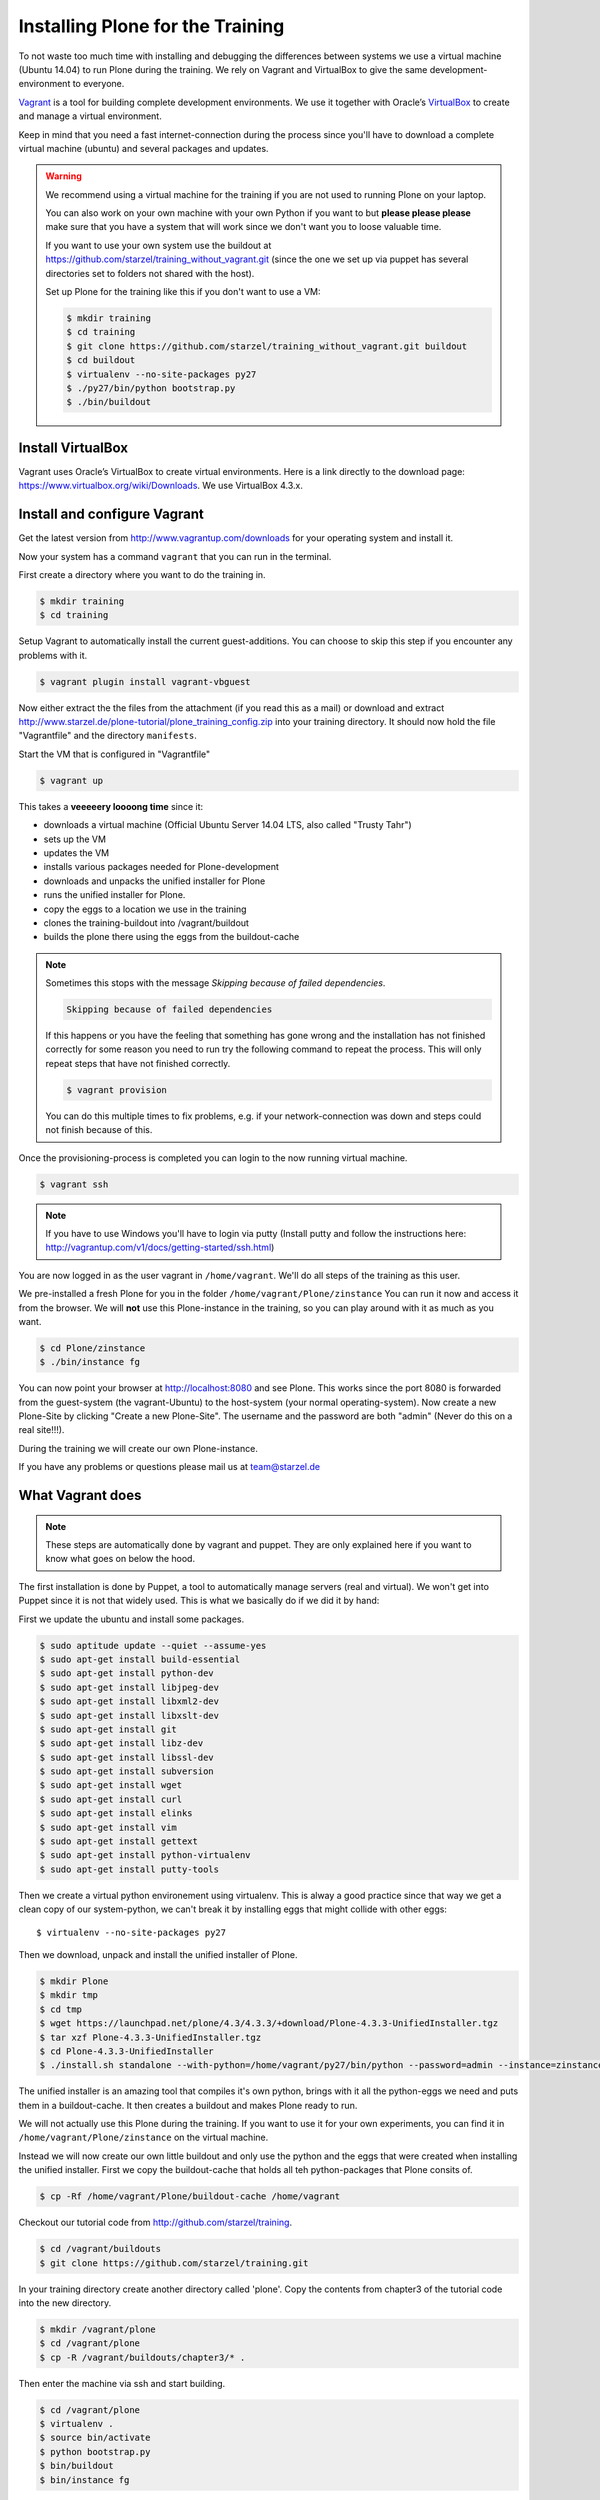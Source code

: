 Installing Plone for the Training
=================================



To not waste too much time with installing and debugging the differences between systems we use a virtual machine (Ubuntu 14.04) to run Plone during the training. We rely on Vagrant and VirtualBox to give the same development-environment to everyone.

`Vagrant <http://www.vagrantup.com>`_ is a tool for building complete development environments. We use it together with Oracle’s `VirtualBox <https://www.virtualbox.org>`_ to create and manage a virtual environment.

Keep in mind that you need a fast internet-connection during the process since you'll have to download a complete virtual machine (ubuntu) and several packages and updates.

.. warning::

    We recommend using a virtual machine for the training if you are not used to running Plone on your laptop.

    You can also work on your own machine with your own Python if you want to but **please please please** make sure that you have a system that will work since we don't want you to loose valuable time.

    If you want to use your own system use the buildout at https://github.com/starzel/training_without_vagrant.git (since the one we set up via puppet has several directories set to folders not shared with the host).

    Set up Plone for the training like this if you don't want to use a VM:

    .. code-block:: bash

        $ mkdir training
        $ cd training
        $ git clone https://github.com/starzel/training_without_vagrant.git buildout
        $ cd buildout
        $ virtualenv --no-site-packages py27
        $ ./py27/bin/python bootstrap.py
        $ ./bin/buildout

Install VirtualBox
-------------------------

Vagrant uses Oracle’s VirtualBox to create virtual environments. Here is a link directly to the download page: https://www.virtualbox.org/wiki/Downloads. We use VirtualBox  4.3.x.


Install and configure Vagrant
-----------------------------

Get the latest version from http://www.vagrantup.com/downloads for your operating system and install it.

Now your system has a command ``vagrant`` that you can run in the terminal.

First create a directory where you want to do the training in.

.. code-block:: bash

    $ mkdir training
    $ cd training

Setup Vagrant to automatically install the current guest-additions. You can choose to skip this step if you encounter any problems with it.

.. code-block:: bash

    $ vagrant plugin install vagrant-vbguest

Now either extract the the files from the attachment (if you read this as a mail) or download and extract http://www.starzel.de/plone-tutorial/plone_training_config.zip into your training directory. It should now hold the file "Vagrantfile" and the directory ``manifests``.

Start the VM that is configured in "Vagrantfile"

.. code-block:: bash

    $ vagrant up

This takes a **veeeeery loooong time** since it:

* downloads a virtual machine (Official Ubuntu Server 14.04 LTS, also called "Trusty Tahr")
* sets up the VM
* updates the VM
* installs various packages needed for Plone-development
* downloads and unpacks the unified installer for Plone
* runs the unified installer for Plone.
* copy the eggs to a location we use in the training
* clones the training-buildout into /vagrant/buildout
* builds the plone there using the eggs from the buildout-cache

.. note::

    Sometimes this stops with the message *Skipping because of failed dependencies*.

    .. code-block:: bash

        Skipping because of failed dependencies

    If this happens or you have the feeling that something has gone wrong and the installation has not finished correctly for some reason you need to run try   the following command to repeat the process. This will only repeat steps that have not finished correctly.

    .. code-block:: bash

        $ vagrant provision

    You can do this multiple times to fix problems, e.g. if your network-connection was down and steps could not finish because of this.

Once the provisioning-process is completed you can login to the now running virtual machine.

.. code-block:: bash

    $ vagrant ssh

.. note::

    If you have to use Windows you'll have to login via putty (Install putty and follow the instructions here: http://vagrantup.com/v1/docs/getting-started/ssh.html)

You are now logged in as the user vagrant in ``/home/vagrant``. We'll do all steps of the training as this user.

We pre-installed a fresh Plone for you in the folder ``/home/vagrant/Plone/zinstance`` You can run it now and access it from the browser. We will **not** use this Plone-instance in the training, so you can play around with it as much as you want.

.. code-block:: bash

    $ cd Plone/zinstance
    $ ./bin/instance fg

You can now point your browser at http://localhost:8080 and see Plone. This works since the port 8080 is forwarded from the guest-system (the vagrant-Ubuntu) to the host-system (your normal operating-system). Now create a new Plone-Site by clicking "Create a new Plone-Site". The username and the password are both "admin" (Never do this on a real site!!!).

During the training we will create our own Plone-instance.

If you have any problems or questions please mail us at team@starzel.de


What Vagrant does
-----------------

.. note::

    These steps are automatically done by vagrant and puppet. They are only explained here if you want to know what goes on below the hood.

The first installation is done by Puppet, a tool to automatically manage servers (real and virtual). We won't get into Puppet since it is not that widely used. This is what we basically do if we did it by hand:

First we update the ubuntu and install some packages.

.. code-block:: bash

    $ sudo aptitude update --quiet --assume-yes
    $ sudo apt-get install build-essential
    $ sudo apt-get install python-dev
    $ sudo apt-get install libjpeg-dev
    $ sudo apt-get install libxml2-dev
    $ sudo apt-get install libxslt-dev
    $ sudo apt-get install git
    $ sudo apt-get install libz-dev
    $ sudo apt-get install libssl-dev
    $ sudo apt-get install subversion
    $ sudo apt-get install wget
    $ sudo apt-get install curl
    $ sudo apt-get install elinks
    $ sudo apt-get install vim
    $ sudo apt-get install gettext
    $ sudo apt-get install python-virtualenv
    $ sudo apt-get install putty-tools

Then we create a virtual python environement using virtualenv. This is alway a good practice since that way we get a clean copy of our system-python, we can't break it by installing eggs that might collide with other eggs::

    $ virtualenv --no-site-packages py27

Then we download, unpack and install the unified installer of Plone.

.. code-block:: bash

    $ mkdir Plone
    $ mkdir tmp
    $ cd tmp
    $ wget https://launchpad.net/plone/4.3/4.3.3/+download/Plone-4.3.3-UnifiedInstaller.tgz
    $ tar xzf Plone-4.3.3-UnifiedInstaller.tgz
    $ cd Plone-4.3.3-UnifiedInstaller
    $ ./install.sh standalone --with-python=/home/vagrant/py27/bin/python --password=admin --instance=zinstance --target=/home/vagrant/Plone


The unified installer is an amazing tool that compiles it's own python, brings with it all the python-eggs we need and puts them in a buildout-cache. It then creates a buildout and makes Plone ready to run.

We will not actually use this Plone during the training. If you want to use it for your own experiments, you can find it in ``/home/vagrant/Plone/zinstance`` on the virtual machine.

Instead we will now create our own little buildout and only use the python and the eggs that were created when installing the unified installer. First we copy the buildout-cache that holds all teh python-packages that Plone consits of.

.. code-block:: bash

    $ cp -Rf /home/vagrant/Plone/buildout-cache /home/vagrant

Checkout our tutorial code from http://github.com/starzel/training.

.. code-block:: bash

    $ cd /vagrant/buildouts
    $ git clone https://github.com/starzel/training.git

In your training directory create another directory called 'plone'. Copy the contents from chapter3 of the tutorial code into the new directory.

.. code-block:: bash

    $ mkdir /vagrant/plone
    $ cd /vagrant/plone
    $ cp -R /vagrant/buildouts/chapter3/* .

Then enter the machine via ssh and start building.

.. code-block:: bash

    $ cd /vagrant/plone
    $ virtualenv .
    $ source bin/activate
    $ python bootstrap.py
    $ bin/buildout
    $ bin/instance fg

Now we have fresh buildout based zope site, ready to get a Plone site. Go to http://localhost:8080 and create a plone Site, only activate the Dexterity plugin.

You might wonder, why we use the unified installer. We use the unified installer to set up a cache of packages to download in a much shorter time. Without it, your first buildout on a fresh computer would take more than half an hour on a good internet connection.

